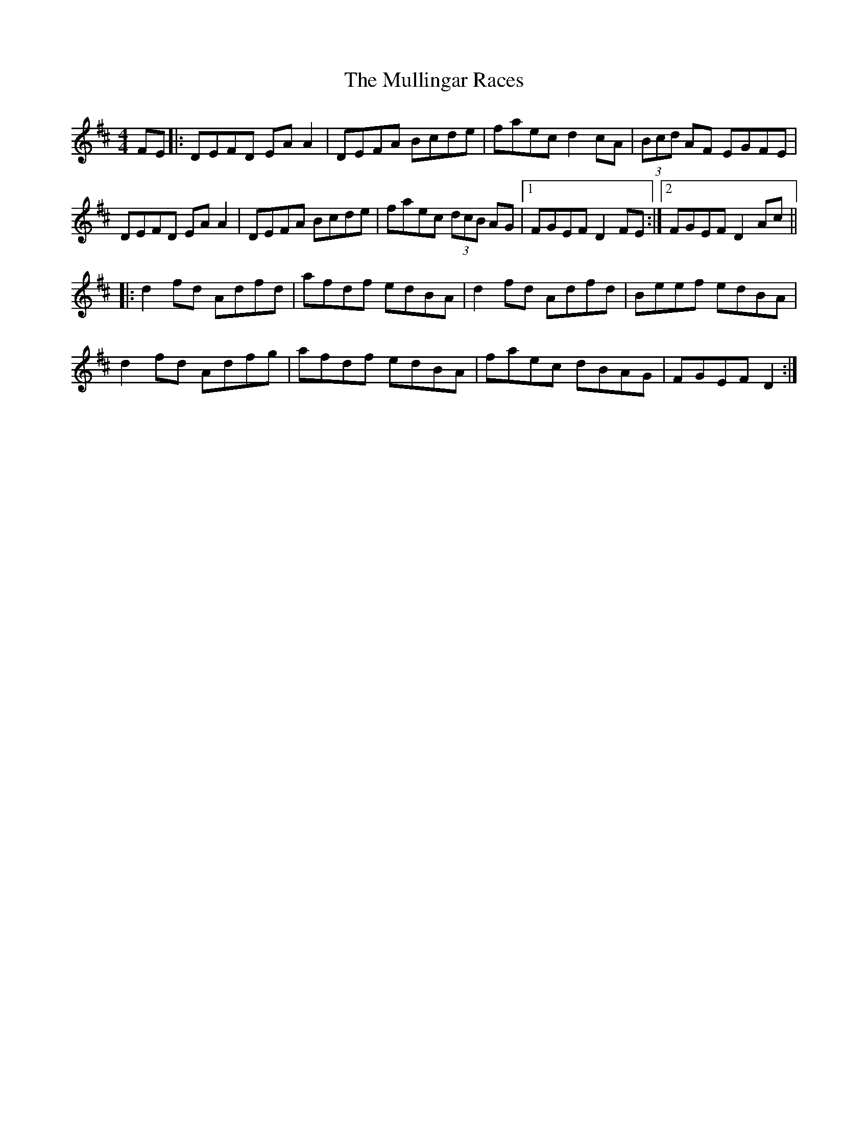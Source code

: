 X: 28446
T: Mullingar Races, The
R: reel
M: 4/4
K: Dmajor
FE|:DEFD EA A2|DEFA Bcde|faec d2cA|(3Bcd AF EGFE|
DEFD EA A2|DEFA Bcde|faec (3dcB AG|1 FGEF D2 FE:|2 FGEF D2 Ac||
|:d2fd Adfd|afdf edBA|d2fd Adfd|Beef edBA|
d2fd Adfg|afdf edBA|faec dBAG|FGEF D2:|

